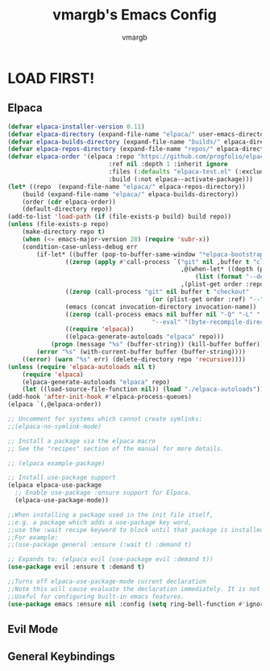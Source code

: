 #+TITLE:vmargb's Emacs Config
#+AUTHOR: vmargb
#+DESCRIPTION: vmargb's personal GNU Emacs config.
#+STARTUP: showeverything
#+OPTIONS: toc:2

* LOAD FIRST!
** Elpaca

#+begin_src emacs-lisp
    (defvar elpaca-installer-version 0.11)
    (defvar elpaca-directory (expand-file-name "elpaca/" user-emacs-directory))
    (defvar elpaca-builds-directory (expand-file-name "builds/" elpaca-directory))
    (defvar elpaca-repos-directory (expand-file-name "repos/" elpaca-directory))
    (defvar elpaca-order '(elpaca :repo "https://github.com/progfolio/elpaca.git"
                                :ref nil :depth 1 :inherit ignore
                                :files (:defaults "elpaca-test.el" (:exclude "extensions"))
                                :build (:not elpaca--activate-package)))
    (let* ((repo  (expand-file-name "elpaca/" elpaca-repos-directory))
        (build (expand-file-name "elpaca/" elpaca-builds-directory))
        (order (cdr elpaca-order))
        (default-directory repo))
    (add-to-list 'load-path (if (file-exists-p build) build repo))
    (unless (file-exists-p repo)
        (make-directory repo t)
        (when (<= emacs-major-version 28) (require 'subr-x))
        (condition-case-unless-debug err
            (if-let* ((buffer (pop-to-buffer-same-window "*elpaca-bootstrap*"))
                    ((zerop (apply #'call-process `("git" nil ,buffer t "clone"
                                                    ,@(when-let* ((depth (plist-get order :depth)))
                                                        (list (format "--depth=%d" depth) "--no-single-branch"))
                                                    ,(plist-get order :repo) ,repo))))
                    ((zerop (call-process "git" nil buffer t "checkout"
                                            (or (plist-get order :ref) "--"))))
                    (emacs (concat invocation-directory invocation-name))
                    ((zerop (call-process emacs nil buffer nil "-Q" "-L" "." "--batch"
                                            "--eval" "(byte-recompile-directory \".\" 0 'force)")))
                    ((require 'elpaca))
                    ((elpaca-generate-autoloads "elpaca" repo)))
                (progn (message "%s" (buffer-string)) (kill-buffer buffer))
            (error "%s" (with-current-buffer buffer (buffer-string))))
        ((error) (warn "%s" err) (delete-directory repo 'recursive))))
    (unless (require 'elpaca-autoloads nil t)
        (require 'elpaca)
        (elpaca-generate-autoloads "elpaca" repo)
        (let ((load-source-file-function nil)) (load "./elpaca-autoloads"))))
    (add-hook 'after-init-hook #'elpaca-process-queues)
    (elpaca `(,@elpaca-order))

    ;; Uncomment for systems which cannot create symlinks:
    ;;(elpaca-no-symlink-mode)

    ;; Install a package via the elpaca macro
    ;; See the "recipes" section of the manual for more details.

    ;; (elpaca example-package)

    ;; Install use-package support
    (elpaca elpaca-use-package
      ;; Enable use-package :ensure support for Elpaca.
      (elpaca-use-package-mode))

    ;;When installing a package used in the init file itself,
    ;;e.g. a package which adds a use-package key word,
    ;;use the :wait recipe keyword to block until that package is installed/configured.
    ;;For example:
    ;;(use-package general :ensure (:wait t) :demand t)

    ;; Expands to: (elpaca evil (use-package evil :demand t))
    (use-package evil :ensure t :demand t)

    ;;Turns off elpaca-use-package-mode current declaration
    ;;Note this will cause evaluate the declaration immediately. It is not deferred.
    ;;Useful for configuring built-in emacs features.
    (use-package emacs :ensure nil :config (setq ring-bell-function #'ignore))
#+end_src

** Evil Mode

** General Keybindings
